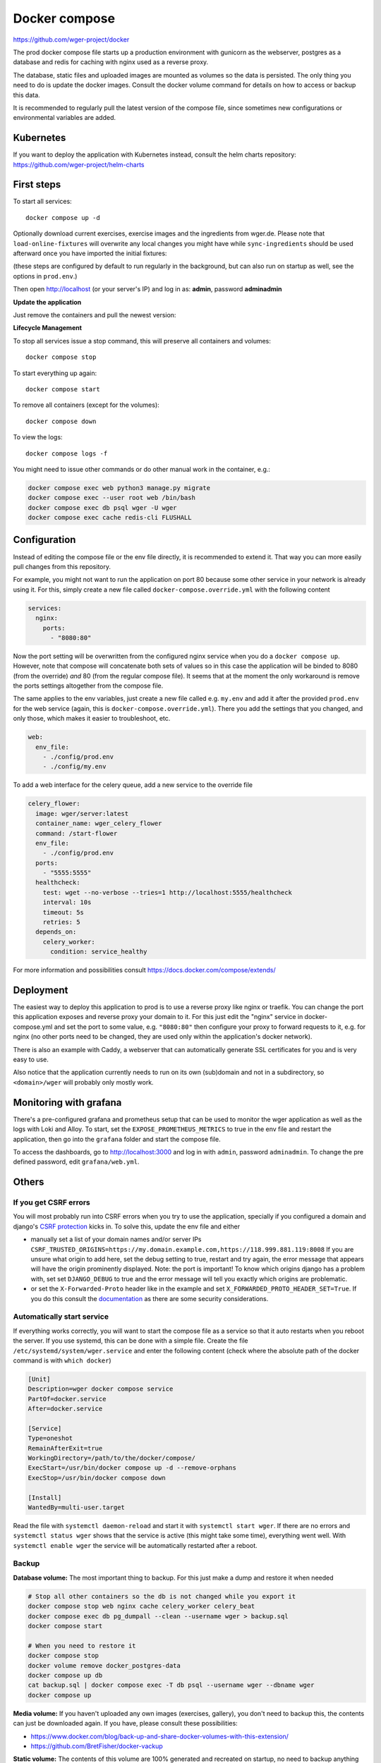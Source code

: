 .. _docker_prod:

Docker compose
==============

https://github.com/wger-project/docker

The prod docker compose file starts up a production environment with gunicorn
as the webserver, postgres as a database and redis for caching with nginx
used as a reverse proxy.

The database, static files and uploaded images are mounted as volumes so
the data is persisted. The only thing you need to do is update the docker
images. Consult the docker volume command for details on how to access or
backup this data.

It is recommended to regularly pull the latest version of the compose file,
since sometimes new configurations or environmental variables are added.

Kubernetes
----------

If you want to deploy the application with Kubernetes instead, consult the helm
charts repository: https://github.com/wger-project/helm-charts

First steps
-----------
To start all services::

    docker compose up -d

Optionally download current exercises, exercise images and the ingredients
from wger.de. Please note that ``load-online-fixtures`` will overwrite any local
changes you might have while ``sync-ingredients`` should be used afterward once
you have imported the initial fixtures:

.. code-block:: bash
    docker compose exec web python3 manage.py sync-exercises
    docker compose exec web python3 manage.py download-exercise-images
    docker compose exec web python3 manage.py download-exercise-videos

    # Loads a base set of ingredients
    docker compose exec web wger load-online-fixtures

    # optionally run this afterwards to sync all the ingredients (around 1GB,
    # this process takes a loooong time):
    docker compose exec web python3 manage.py sync-ingredients-async

(these steps are configured by default to run regularly in the background, but
can also run on startup as well, see the options in ``prod.env``.)


Then open http://localhost (or your server's IP) and log in as: **admin**,
password **adminadmin**

**Update the application**

Just remove the containers and pull the newest version:

.. code-block:: bash
    docker compose pull
    docker compose up -d

**Lifecycle Management**

To stop all services issue a stop command, this will preserve all containers
and volumes::

    docker compose stop

To start everything up again::

    docker compose start

To remove all containers (except for the volumes)::

    docker compose down

To view the logs::

    docker compose logs -f

You might need to issue other commands or do other manual work in the container,
e.g.:

.. code-block:: bash

     docker compose exec web python3 manage.py migrate
     docker compose exec --user root web /bin/bash
     docker compose exec db psql wger -U wger
     docker compose exec cache redis-cli FLUSHALL

Configuration
-------------

Instead of editing the compose file or the env file directly, it is recommended
to extend it. That way you can more easily pull changes from this repository.

For example, you might not want to run the application on port 80 because some
other service in your network is already using it. For this, simply create a new
file called ``docker-compose.override.yml`` with the following content

.. code-block:: yaml

    services:
      nginx:
        ports:
          - "8080:80"

Now the port setting will be overwritten from the configured nginx service when
you do a ``docker compose up``. However, note that compose will concatenate both sets
of values so in this case the application will be binded to 8080 (from the override)
*and* 80 (from the regular compose file). It seems that at the moment the only
workaround is remove the ports settings altogether from the compose file.

The same applies to the env variables, just create a new file called e.g. ``my.env``
and add it after the provided ``prod.env`` for the web service (again, this is
``docker-compose.override.yml``). There you add the settings that you changed, and only
those, which makes it easier to troubleshoot, etc.

.. code-block:: yaml

    web:
      env_file:
        - ./config/prod.env
        - ./config/my.env

To add a web interface for the celery queue, add a new service to the override file

.. code-block:: yaml

    celery_flower:
      image: wger/server:latest
      container_name: wger_celery_flower
      command: /start-flower
      env_file:
        - ./config/prod.env
      ports:
        - "5555:5555"
      healthcheck:
        test: wget --no-verbose --tries=1 http://localhost:5555/healthcheck
        interval: 10s
        timeout: 5s
        retries: 5
      depends_on:
        celery_worker:
          condition: service_healthy

For more information and possibilities consult https://docs.docker.com/compose/extends/


Deployment
----------

The easiest way to deploy this application to prod is to use a reverse proxy like
nginx or traefik. You can change the port this application exposes and reverse proxy
your domain to it. For this just edit the "nginx" service in docker-compose.yml and
set the port to some value, e.g. ``"8080:80"`` then configure your proxy to forward
requests to it, e.g. for nginx (no other ports need to be changed, they are used
only within the application's docker network).

There is also an example with Caddy, a webserver that can automatically generate
SSL certificates for you and is very easy to use.

Also notice that the application currently needs to run on its own (sub)domain
and not in a subdirectory, so ``<domain>/wger`` will probably only mostly work.

Monitoring with grafana
-----------------------

There's a pre-configured grafana and prometheus setup that can be used to monitor
the wger application as well as the logs with Loki and Alloy. To start, set the
``EXPOSE_PROMETHEUS_METRICS`` to true in the env file and restart the application,
then go into the ``grafana`` folder and start the compose file.

To access the dashboards, go to http://localhost:3000 and log in with ``admin``, password
``adminadmin``. To change the pre defined password, edit ``grafana/web.yml``.

Others
-------

If you get CSRF errors
``````````````````````

You will most probably run into CSRF errors when you try to use the application,
specially if you configured a domain and django's
`CSRF protection <https://docs.djangoproject.com/en/dev/ref/csrf/>`_ kicks in.
To solve this, update the env file and either

* manually set a list of your domain names and/or server IPs
  ``CSRF_TRUSTED_ORIGINS=https://my.domain.example.com,https://118.999.881.119:8008``
  If you are unsure what origin to add here, set the debug setting to true, restart
  and try again, the error message that appears will have the origin prominently
  displayed. Note: the port is important!
  To know which origins django has a problem with, set set ``DJANGO_DEBUG`` to true
  and the error message will tell you exactly which origins are problematic.
* or set the ``X-Forwarded-Proto`` header like in the example and set
  ``X_FORWARDED_PROTO_HEADER_SET=True``. If you do this consult the
  `documentation <https://docs.djangoproject.com/en/4.1/ref/settings/#secure-proxy-ssl-header>`_
  as there are some security considerations.



Automatically start service
```````````````````````````

If everything works correctly, you will want to start the compose file as a
service so that it auto restarts when you reboot the server. If you use systemd,
this can be done with a simple file. Create the file ``/etc/systemd/system/wger.service``
and enter the following content (check where the absolute path of the docker
command is with ``which docker``)

.. code-block:: ini

    [Unit]
    Description=wger docker compose service
    PartOf=docker.service
    After=docker.service

    [Service]
    Type=oneshot
    RemainAfterExit=true
    WorkingDirectory=/path/to/the/docker/compose/
    ExecStart=/usr/bin/docker compose up -d --remove-orphans
    ExecStop=/usr/bin/docker compose down

    [Install]
    WantedBy=multi-user.target

Read the file with ``systemctl daemon-reload`` and start it with
``systemctl start wger``. If there are no errors and ``systemctl status wger``
shows that the service is active (this might take some time), everything went
well. With ``systemctl enable wger`` the service will be automatically restarted
after a reboot.

Backup
``````

**Database volume:** The most important thing to backup. For this just make
a dump and restore it when needed

.. code-block:: bash

    # Stop all other containers so the db is not changed while you export it
    docker compose stop web nginx cache celery_worker celery_beat
    docker compose exec db pg_dumpall --clean --username wger > backup.sql
    docker compose start

    # When you need to restore it
    docker compose stop
    docker volume remove docker_postgres-data
    docker compose up db
    cat backup.sql | docker compose exec -T db psql --username wger --dbname wger
    docker compose up

**Media volume:** If you haven't uploaded any own images (exercises, gallery),
you don't need to backup this, the contents can just be downloaded again. If
you have, please consult these possibilities:

* https://www.docker.com/blog/back-up-and-share-docker-volumes-with-this-extension/
* https://github.com/BretFisher/docker-vackup


**Static volume:** The contents of this volume are 100% generated and recreated
on startup, no need to backup anything

Postgres Upgrade
````````````````

It is sadly not possible to automatically upgrade between postgres versions,
you need to perform the upgrade manually. Since the amount of data the app
generates is small a simple dump and restore is the simplest way to do this.

If you pulled new changes from this repo and got the error message "The data
directory was initialized by PostgreSQL version 12, which is not compatible
with this version 15." this is for you.

See also https://github.com/docker-library/postgres/issues/37

.. code-block:: bash

    # Checkout the last version of the composer file that uses postgres 12
    git checkout pg-12

    # Stop all other containers
    docker compose stop web nginx cache celery_worker celery_beat

    # Make a dump of the database and remove the container and volume
    docker compose exec db pg_dumpall --clean --username wger > backup.sql
    docker compose stop db
    docker compose down
    docker volume remove docker_postgres-data

    # Checkout current version, import the dump and start everything
    git checkout master
    docker compose up db
    cat backup.sql | docker compose exec -T db psql --username wger --dbname wger
    docker compose exec -T db psql --username wger --dbname wger -c "ALTER USER wger WITH PASSWORD 'wger'"
    docker compose up
    rm backup.sql

Building the image
``````````````````

If you want to build your own image, you can do so by running the following
commands from the server's source folder:

.. code-block:: bash

    docker build -f extras/docker/development/Dockerfile -t wger/server .


There is also a "base" image located in ``extras/docker/base`` which the
server one uses as a base.